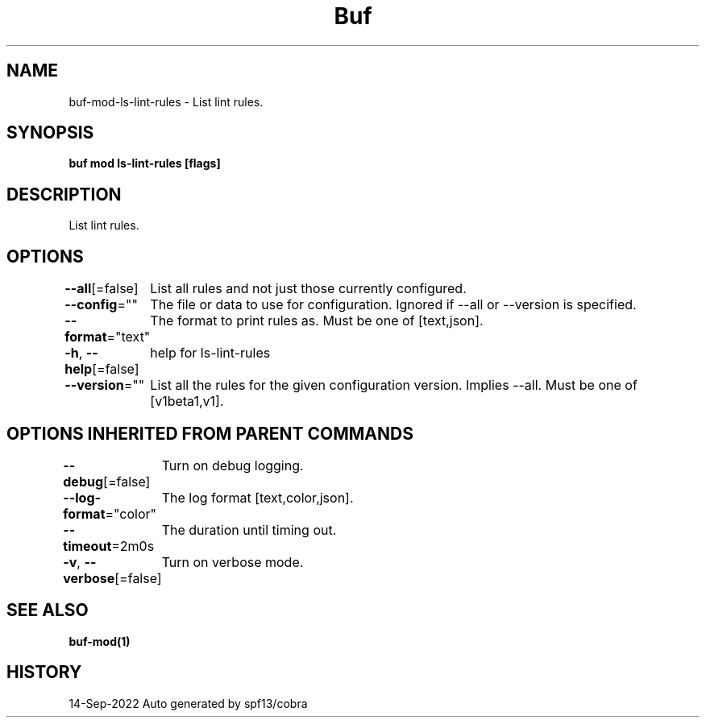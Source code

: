 .nh
.TH "Buf" "1" "Sep 2022" "Auto generated by spf13/cobra" ""

.SH NAME
.PP
buf-mod-ls-lint-rules - List lint rules.


.SH SYNOPSIS
.PP
\fBbuf mod ls-lint-rules [flags]\fP


.SH DESCRIPTION
.PP
List lint rules.


.SH OPTIONS
.PP
\fB--all\fP[=false]
	List all rules and not just those currently configured.

.PP
\fB--config\fP=""
	The file or data to use for configuration. Ignored if --all or --version is specified.

.PP
\fB--format\fP="text"
	The format to print rules as. Must be one of [text,json].

.PP
\fB-h\fP, \fB--help\fP[=false]
	help for ls-lint-rules

.PP
\fB--version\fP=""
	List all the rules for the given configuration version. Implies --all. Must be one of [v1beta1,v1].


.SH OPTIONS INHERITED FROM PARENT COMMANDS
.PP
\fB--debug\fP[=false]
	Turn on debug logging.

.PP
\fB--log-format\fP="color"
	The log format [text,color,json].

.PP
\fB--timeout\fP=2m0s
	The duration until timing out.

.PP
\fB-v\fP, \fB--verbose\fP[=false]
	Turn on verbose mode.


.SH SEE ALSO
.PP
\fBbuf-mod(1)\fP


.SH HISTORY
.PP
14-Sep-2022 Auto generated by spf13/cobra
